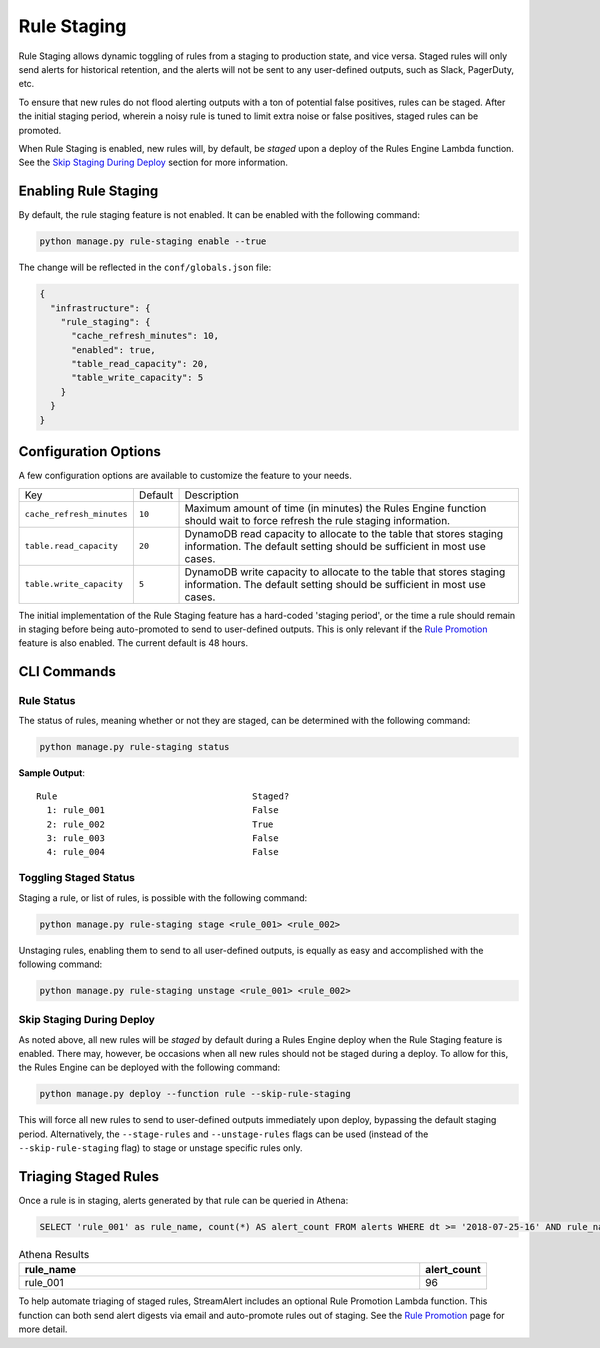 Rule Staging
============

Rule Staging allows dynamic toggling of rules from a staging to production state, and vice versa.
Staged rules will only send alerts for historical retention, and the alerts will not be sent to any
user-defined outputs, such as Slack, PagerDuty, etc.

To ensure that new rules do not flood alerting outputs with a ton of potential false positives,
rules can be staged. After the initial staging period, wherein a noisy rule is tuned to limit
extra noise or false positives, staged rules can be promoted.

When Rule Staging is enabled, new rules will, by default, be *staged* upon a deploy of the
Rules Engine Lambda function.
See the `Skip Staging During Deploy`_ section
for more information.

Enabling Rule Staging
---------------------

By default, the rule staging feature is not enabled. It can be enabled with the following command:

.. code-block:: bash

  python manage.py rule-staging enable --true

The change will be reflected in the ``conf/globals.json`` file:

.. code-block:: json

  {
    "infrastructure": {
      "rule_staging": {
        "cache_refresh_minutes": 10,
        "enabled": true,
        "table_read_capacity": 20,
        "table_write_capacity": 5
      }
    }
  }

Configuration Options
---------------------

A few configuration options are available to customize the feature to your needs.

===========================  =======  ===========
Key                          Default  Description
---------------------------  -------  -----------
``cache_refresh_minutes``    ``10``   Maximum amount of time (in minutes) the Rules Engine function
                                      should wait to force refresh the rule staging information.
``table.read_capacity``      ``20``   DynamoDB read capacity to allocate to the table that stores staging
                                      information. The default setting should be sufficient in most use cases.
``table.write_capacity``     ``5``    DynamoDB write capacity to allocate to the table that stores staging
                                      information. The default setting should be sufficient in most use cases.
===========================  =======  ===========

The initial implementation of the Rule Staging feature has a hard-coded 'staging period', or the time
a rule should remain in staging before being auto-promoted to send to user-defined outputs. This is
only relevant if the `Rule Promotion <rule-promotion.html>`_ feature is also enabled. The current
default is 48 hours.

CLI Commands
------------

Rule Status
+++++++++++

The status of rules, meaning whether or not they are staged, can be determined with the following command:

.. code-block:: bash

  python manage.py rule-staging status

**Sample Output**::

  Rule                                     Staged?
    1: rule_001                            False
    2: rule_002                            True
    3: rule_003                            False
    4: rule_004                            False

Toggling Staged Status
++++++++++++++++++++++

Staging a rule, or list of rules, is possible with the following command:

.. code-block:: bash

  python manage.py rule-staging stage <rule_001> <rule_002>

Unstaging rules, enabling them to send to all user-defined outputs, is equally as easy and accomplished
with the following command:

.. code-block:: bash

  python manage.py rule-staging unstage <rule_001> <rule_002>

Skip Staging During Deploy
++++++++++++++++++++++++++

As noted above, all new rules will be *staged* by default during a Rules Engine deploy when the
Rule Staging feature is enabled. There may, however, be occasions when all new rules should not be
staged during a deploy. To allow for this, the Rules Engine can be deployed with the following command:

.. code-block:: bash

  python manage.py deploy --function rule --skip-rule-staging

This will force all new rules to send to user-defined outputs immediately upon deploy, bypassing
the default staging period. Alternatively, the ``--stage-rules`` and ``--unstage-rules`` flags
can be used (instead of the ``--skip-rule-staging`` flag) to stage or unstage specific rules only.


Triaging Staged Rules
---------------------

Once a rule is in staging, alerts generated by that rule can be queried in Athena:

.. code-block:: sql

  SELECT 'rule_001' as rule_name, count(*) AS alert_count FROM alerts WHERE dt >= '2018-07-25-16' AND rule_name = 'rule_001' AND staged = True

.. csv-table:: Athena Results
  :header: "rule_name", "alert_count"
  :widths: 60, 10

  "rule_001", 96

To help automate triaging of staged rules, StreamAlert includes an optional Rule Promotion Lambda
function. This function can both send alert digests via email and auto-promote rules out of staging.
See the `Rule Promotion <rule-promotion.html>`_ page for more detail.
